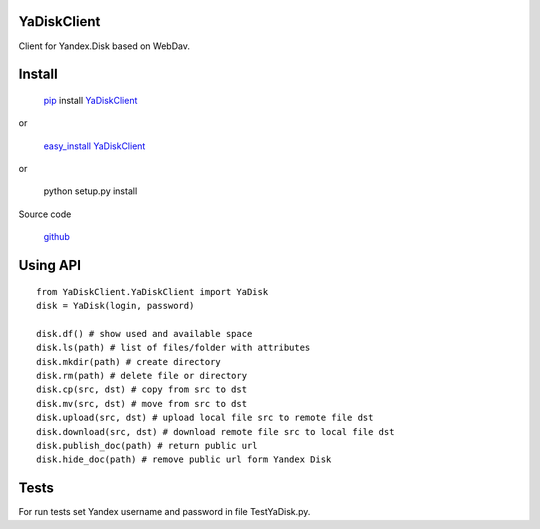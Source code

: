 YaDiskClient
============

Client for Yandex.Disk based on WebDav.

Install
=======

    `pip <https://pypi.python.org/pypi/pip/>`_ install
    `YaDiskClient <https://pypi.python.org/pypi/YaDiskClient>`_

or

    `easy\_install <https://pypi.python.org/pypi/setuptools>`_
    `YaDiskClient <https://pypi.python.org/pypi/YaDiskClient>`_

or

    python setup.py install

Source code

    `github <https://github.com/TyVik/YaDiskClient>`_

Using API
=========

::

    from YaDiskClient.YaDiskClient import YaDisk
    disk = YaDisk(login, password)

    disk.df() # show used and available space
    disk.ls(path) # list of files/folder with attributes
    disk.mkdir(path) # create directory
    disk.rm(path) # delete file or directory
    disk.cp(src, dst) # copy from src to dst
    disk.mv(src, dst) # move from src to dst
    disk.upload(src, dst) # upload local file src to remote file dst
    disk.download(src, dst) # download remote file src to local file dst
    disk.publish_doc(path) # return public url
    disk.hide_doc(path) # remove public url form Yandex Disk

Tests
=====

For run tests set Yandex username and password in file TestYaDisk.py.
